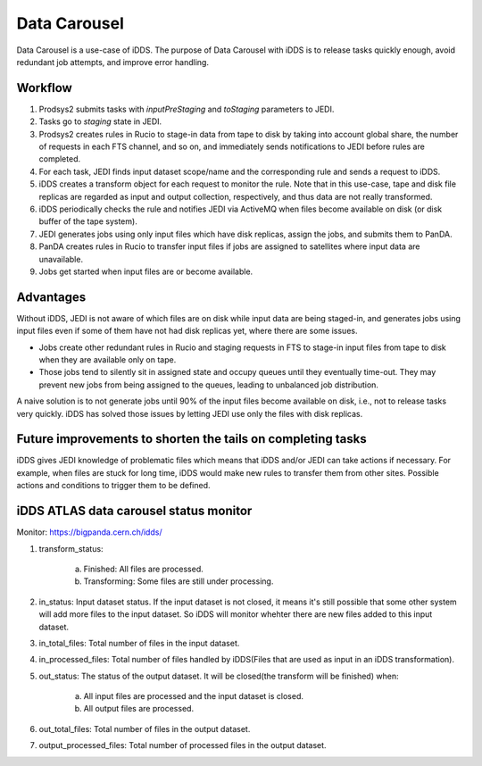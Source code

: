 Data Carousel
=============

Data Carousel is a use-case of iDDS. The purpose of Data Carousel with iDDS is to release tasks quickly enough,
avoid redundant job attempts, and improve error handling.

Workflow
^^^^^^^^^^^^^^^^^^^^^^^^^^^

1. Prodsys2 submits tasks with *inputPreStaging* and *toStaging* parameters to JEDI.
2. Tasks go to *staging* state in JEDI.
3. Prodsys2 creates rules in Rucio to stage-in data from tape to disk by taking into account global share,
   the number of requests in each FTS channel, and so on, and immediately sends notifications to JEDI
   before rules are completed.
4. For each task, JEDI finds input dataset scope/name and the corresponding rule and sends a request to iDDS.
5. iDDS creates a transform object for each request to monitor the rule. Note that in this use-case, tape and disk
   file replicas are regarded as input and output collection, respectively, and thus data are not really transformed.
6. iDDS periodically checks the rule and notifies JEDI via ActiveMQ when files become available on disk
   (or disk buffer of the tape system).
7. JEDI generates jobs using only input files which have disk replicas, assign the jobs, and submits them to PanDA.
8. PanDA creates rules in Rucio to transfer input files if jobs are assigned to satellites where input data are
   unavailable.
9. Jobs get started when input files are or become available.


Advantages
^^^^^^^^^^^^^^^^^^^^^^^^^^^

Without iDDS, JEDI is not aware of which files are on disk while input data are being staged-in,
and generates jobs using input files even if some of them have not had disk replicas yet, where there
are some issues.

* Jobs create other redundant rules in Rucio and staging requests in FTS to stage-in input files from tape to disk
  when they are available only on tape.

* Those jobs tend to silently sit in assigned state and occupy queues until they eventually time-out.
  They may prevent new jobs from being assigned to the queues, leading to unbalanced job distribution.

A naive solution is to not generate jobs until 90% of the input files become available on disk, i.e.,
not to release tasks very quickly. iDDS has solved those issues by letting JEDI use only the files with disk
replicas.


Future improvements to shorten the tails on completing tasks
^^^^^^^^^^^^^^^^^^^^^^^^^^^^^^^^^^^^^^^^^^^^^^^^^^^^^^^^^^^^

iDDS gives JEDI knowledge of problematic files which means that iDDS and/or JEDI can take actions if necessary.
For example, when files are stuck for long time, iDDS would make new rules to transfer them from other sites.
Possible actions and conditions to trigger them to be defined.


iDDS ATLAS data carousel status monitor
^^^^^^^^^^^^^^^^^^^^^^^^^^^^^^^^^^^^^^^

Monitor: https://bigpanda.cern.ch/idds/

1. transform_status:

    a. Finished: All files are processed.
    b. Transforming: Some files are still under processing.

2. in_status: Input dataset status. If the input dataset is not closed, it means it's still possible that some other system will add more files to the input dataset. So iDDS will monitor whehter there are new files added to this input dataset.
3. in_total_files: Total number of files in the input dataset.
4. in_processed_files: Total number of files handled by iDDS(Files that are used as input in an iDDS transformation).
5. out_status: The status of the output dataset. It will be closed(the transform will be finished) when:

    a. All input files are processed and the input dataset is closed.
    b. All output files are processed.

6. out_total_files: Total number of files in the output dataset.
7. output_processed_files: Total number of processed files in the output dataset.
